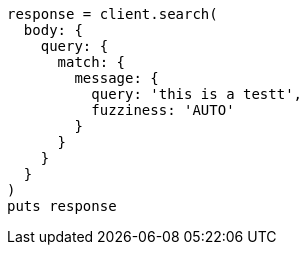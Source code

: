 [source, ruby]
----
response = client.search(
  body: {
    query: {
      match: {
        message: {
          query: 'this is a testt',
          fuzziness: 'AUTO'
        }
      }
    }
  }
)
puts response
----
